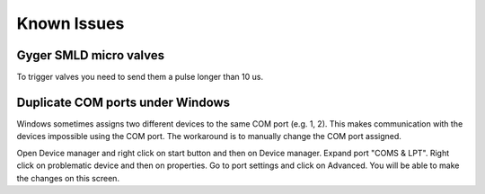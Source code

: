 Known Issues
============

Gyger SMLD micro valves
+++++++++++++++++++++++
To trigger valves you need to send them a pulse longer than 10 us.

Duplicate COM ports under Windows
++++++++++++++++++++++++++++++++++
Windows sometimes assigns two different devices to the same COM port (e.g. 1, 2). This makes communication with the devices impossible using the COM port. The workaround is to manually change the COM port assigned.

Open Device manager and right click on start button and then on Device manager.
Expand port "COMS & LPT".
Right click on problematic device and then on properties.
Go to port settings and click on Advanced.
You will be able to make the changes on this screen.